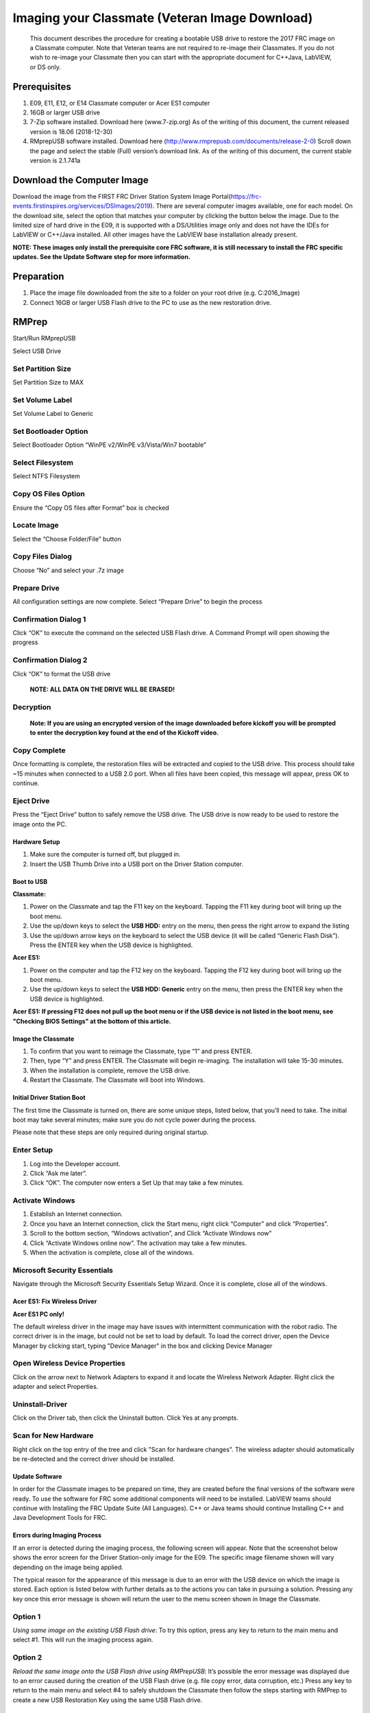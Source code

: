 Imaging your Classmate (Veteran Image Download)
===============================================

    This document describes the procedure for creating a bootable USB drive to restore the 2017 FRC image on a Classmate computer.
    Note that Veteran teams are not required to re-image their Classmates. If you do not wish to re-image your Classmate then you
    can start with the appropriate document for C++\Java, LabVIEW, or DS only.

Prerequisites
-------------

1. E09, E11, E12, or E14 Classmate computer or Acer ES1 computer
2. 16GB or larger USB drive
3. 7-Zip software installed. Download here (www.7-zip.org) As of the writing of this document, the current released version is 18.06 (2018-12-30)
4. RMprepUSB software installed. Download here (http://www.rmprepusb.com/documents/release-2-0) Scroll down the page and select the stable (Full) version’s download link. As of the writing of this document, the current stable version is 2.1.741a

Download the Computer Image
---------------------------
.. image::images/imaging-your-classmate/download-the-computer-image.png

Download the image from the FIRST FRC Driver Station System Image Portal(https://frc-events.firstinspires.org/services/DSImages/2019). There are several computer images available,
one for each model. On the download site, select the option that matches your computer by clicking the button below the image. Due to the limited size of hard drive in the E09,
it is supported with a DS/Utilities image only and does not have the IDEs for LabVIEW or C++/Java installed. All other images have the LabVIEW base installation already present.

**NOTE: These images only install the prerequisite core FRC software, it is still necessary to install the FRC specific updates. See the Update Software step for more information.**

Preparation
-----------
1. Place the image file downloaded from the site to a folder on your root drive (e.g. C:\2016_Image)
2. Connect 16GB or larger USB Flash drive to the PC to use as the new restoration drive.

RMPrep
------
.. image::images/imaging-your-classmate/rmprep.png

Start/Run RMprepUSB

Select USB Drive

Set Partition Size
^^^^^^^^^^^^^^^^^^
.. image::images/imaging-your-classmate/set-partition-size.png

Set Partition Size to MAX

Set Volume Label
^^^^^^^^^^^^^^^^
.. image::images/imaging-your-classmate/set-volume-label.png

Set Volume Label to Generic

Set Bootloader Option
^^^^^^^^^^^^^^^^^^^^^
.. image::images/imaging-your-classmate/set-bootloader-option.png

Select Bootloader Option “WinPE v2/WinPE v3/Vista/Win7 bootable”

Select Filesystem
^^^^^^^^^^^^^^^^^
.. image::images/imaging-your-classmate/select-filesystem.png

Select NTFS Filesystem

Copy OS Files Option
^^^^^^^^^^^^^^^^^^^^
.. image::images/imaging-your-classmate/copy-os-files-option.png

Ensure the “Copy OS files after Format” box is checked

Locate Image
^^^^^^^^^^^^
.. image::images/imaging-your-classmate/locate-image.png

Select the “Choose Folder/File” button

Copy Files Dialog
^^^^^^^^^^^^^^^^^
.. image::images/imaging-your-classmate/copy-files-dialog.png

Choose “No” and select your .7z image

Prepare Drive
^^^^^^^^^^^^^
.. image::images/imaging-your-classmate/prepare-drive.png

All configuration settings are now complete. Select “Prepare Drive” to begin the process

Confirmation Dialog 1
^^^^^^^^^^^^^^^^^^^^^
.. image::images/imaging-your-classmate/confirmation-dialog-1.png

Click “OK” to execute the command on the selected USB Flash drive. A Command Prompt will open showing the progress

Confirmation Dialog 2
^^^^^^^^^^^^^^^^^^^^^
.. image::images/imaging-your-classmate/confirmation-dialog-2.png

Click “OK” to format the USB drive

    **NOTE: ALL DATA ON THE DRIVE WILL BE ERASED!**

Decryption
^^^^^^^^^^
    **Note: If you are using an encrypted version of the image downloaded before kickoff you will
    be prompted to enter the decryption key found at the end of the Kickoff video.**

Copy Complete
^^^^^^^^^^^^^
.. image::images/imaging-your-classmate/copy-complete.png

Once formatting is complete, the restoration files will be extracted and copied to the USB drive. This process should
take ~15 minutes when connected to a USB 2.0 port.  When all files have been copied, this message will appear, press
OK to continue.

Eject Drive
^^^^^^^^^^^
.. image::images/imaging-your-classmate/eject-drive.png

Press the “Eject Drive” button to safely remove the USB drive. The USB drive is now ready to be used to restore the image onto the PC.

Hardware Setup
______________
1. Make sure the computer is turned off, but plugged in.
2. Insert the USB Thumb Drive into a USB port on the Driver Station computer.

Boot to USB
___________
.. image::images/imaging-your-classmate/boot-to-usb.

**Classmate:**

1. Power on the Classmate and tap the F11 key on the keyboard. Tapping the F11 key during boot will bring up the boot menu.
2. Use the up/down keys to select the **USB HDD:** entry on the menu, then press the right arrow to expand the listing
3. Use the up/down arrow keys on the keyboard to select the USB device (it will be called “Generic Flash Disk”). Press the ENTER key when the USB device is highlighted.

**Acer ES1:**

1. Power on the computer and tap the F12 key on the keyboard. Tapping the F12 key during boot will bring up the boot menu.
2. Use the up/down keys to select the **USB HDD: Generic** entry on the menu, then press the ENTER key when the USB device is highlighted.

**Acer ES1: If pressing F12 does not pull up the boot menu or if the USB device is not listed in the boot menu, see "Checking BIOS Settings" at the bottom of this article.**

Image the Classmate
___________________
.. image::images/imaging-your-classmate/image-the-classmate.png

1. To confirm that you want to reimage the Classmate, type “1” and press ENTER.
2. Then, type “Y” and press ENTER. The Classmate will begin re-imaging. The installation will take 15-30 minutes.
3. When the installation is complete, remove the USB drive.
4. Restart the Classmate. The Classmate will boot into Windows.

Initial Driver Station Boot
___________________________
The first time the Classmate is turned on, there are some unique steps, listed below, that you’ll need to take. The
initial boot may take several minutes; make sure you do not cycle power during the process.

Please note that these steps are only required during original startup.

Enter Setup
^^^^^^^^^^^

1. Log into the Developer account.
2. Click “Ask me later”.
3. Click “OK”. The computer now enters a Set Up that may take a few minutes.

Activate Windows
^^^^^^^^^^^^^^^^

1. Establish an Internet connection.
2. Once you have an Internet connection, click the Start menu, right click “Computer” and click “Properties”.
3. Scroll to the bottom section, “Windows activation”, and Click “Activate Windows now”
4. Click “Activate Windows online now”. The activation may take a few minutes.
5. When the activation is complete, close all of the windows.

Microsoft Security Essentials
^^^^^^^^^^^^^^^^^^^^^^^^^^^^^
Navigate through the Microsoft Security Essentials Setup Wizard. Once it is complete, close all of the windows.

Acer ES1: Fix Wireless Driver
_____________________________
.. image::images/imaging-your-classmate/fix-wireless-driver.png

**Acer ES1 PC only!**

The default wireless driver in the image may have issues with intermittent communication with the robot radio. The
correct driver is in the image, but could not be set to load by default. To load the correct driver, open the
Device Manager by clicking start, typing "Device Manager" in the box and clicking Device Manager

Open Wireless Device Properties
^^^^^^^^^^^^^^^^^^^^^^^^^^^^^^^
.. image::images/imaging-your-classmate/open-wireless-device-properties.png

Click on the arrow next to Network Adapters to expand it and locate the Wireless Network Adapter. Right click the adapter and select Properties.

Uninstall-Driver
^^^^^^^^^^^^^^^^
.. image::images/imaging-your-classmate/uninstall-driver.png

Click on the Driver tab, then click the Uninstall button. Click Yes at any prompts.

Scan for New Hardware
^^^^^^^^^^^^^^^^^^^^^
.. image::images/imaging-your-classmate/scan-for-new-hardware.png

Right click on the top entry of the tree and click "Scan for hardware changes". The wireless adapter should automatically be re-detected and the correct driver should be installed.

Update Software
_______________
In order for the Classmate images to be prepared on time, they are created before the final versions of the software were ready. To use the software for FRC some additional components
will need to be installed. LabVIEW teams should continue with Installing the FRC Update Suite (All Languages). C++ or Java teams should continue Installing C++ and Java Development Tools for FRC.

Errors during Imaging Process
_____________________________
.. image::images/imaging-your-classmate/errors-during-imaging-process.png

If an error is detected during the imaging process, the following screen will appear. Note that the screenshot below
shows the error screen for the Driver Station-only image for the E09. The specific image filename shown will vary depending
on the image being applied.

The typical reason for the appearance of this message is due to an error with the USB device on which the image is
stored. Each option is listed below with further details as to the actions you can take in pursuing a solution.
Pressing any key once this error message is shown will return the user to the menu screen shown in Image the Classmate.


Option 1
^^^^^^^^
*Using same image on the existing USB Flash drive*: To try this option, press any key to return to the main menu and select #1. This will run the imaging process again.

Option 2
^^^^^^^^
*Reload the same image onto the USB Flash drive using RMPrepUSB*: It’s possible the error message was displayed due to an error caused during the creation of the USB Flash drive
(e.g. file copy error, data corruption, etc.) Press any key to return to the main menu and select #4 to safely shutdown the Classmate then follow the steps starting with RMPrep to
create a new USB Restoration Key using the same USB Flash drive.

Option 3
^^^^^^^^
*Reload the same image onto a new USB Flash drive using RMPrepUSB*: The error message displayed may also be caused by an error with the USB Flash drive itself. Press any key to return
to the main menu and select #4 to safely shutdown the Classmate. Select a new USB Flash drive and follow the steps starting with RMPrep.

Option 4
^^^^^^^^
*Download a new image*: An issue with the downloaded image may also cause an error when imaging. Press any key to return to the main menu and select #4 to safely shutdown the Classmate.
Staring with Download the Classmate Image create a new copy of the imaging stick.

Checking BIOS Settings
______________________
.. image::images/imaging-your-classmate/checking-bios-settings.jpg

If you are having difficulty booting to USB, check the BIOS settings to insure they are correct. To do this:

- Repeatedly tap the F2 key while the computer is booting to enter the BIOS settings
- Once the BIOS settings screen has loaded, use the right and left arrow keys to select the Main tab, then check if the line for F12 Boot Menu is set to Enabled. If it is not, use the Up/Down keys to highlight it, press Enter, use Up/Down to select Enabled and press Enter again.
- Next, use the Left/Right keys to select the Boot tab. Make sure that the Boot Mode is set to Legacy. If it is not, highlight it using Up\Down, press Enter, highlight Legacy and press Enter again. Press Enter to move through any pop-up dialogs you may see.
- Press F10 to save any changes and exit.
